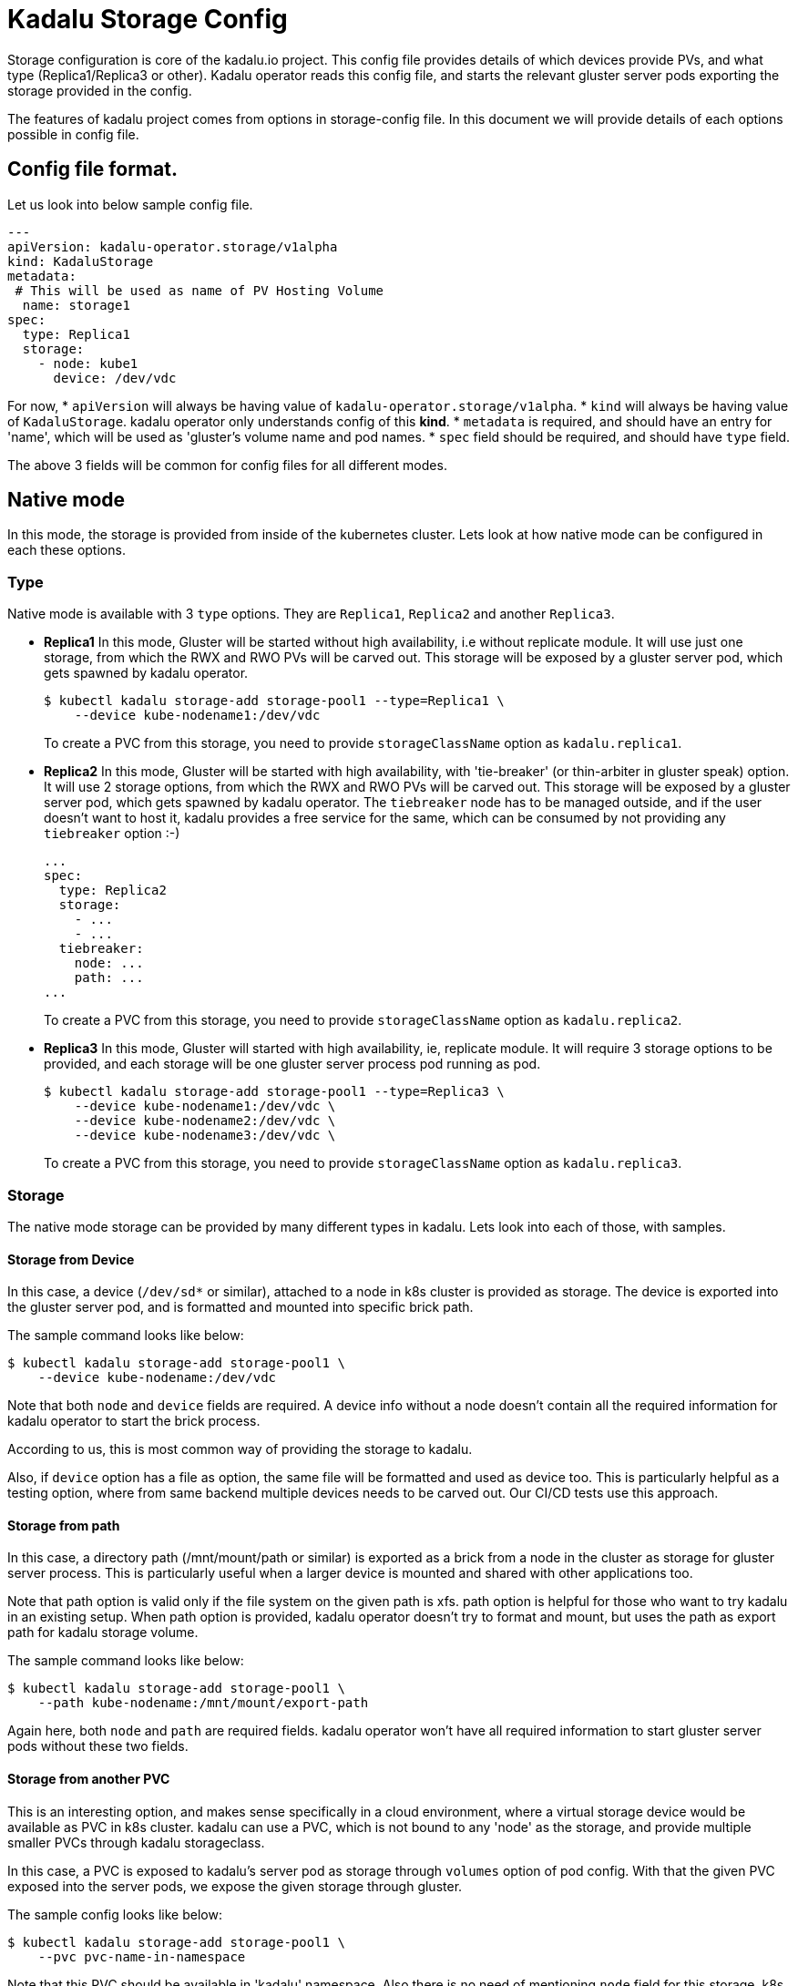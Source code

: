 = Kadalu Storage Config

Storage configuration is core of the kadalu.io project. This config file provides details of which devices provide PVs, and what type (Replica1/Replica3 or other). Kadalu operator reads this config file, and starts the relevant gluster server pods exporting the storage provided in the config.

The features of kadalu project comes from options in storage-config file. In this document we will provide details of each options possible in config file.

== Config file format.

Let us look into below sample config file.

[source,yaml]
----
---
apiVersion: kadalu-operator.storage/v1alpha
kind: KadaluStorage
metadata:
 # This will be used as name of PV Hosting Volume
  name: storage1
spec:
  type: Replica1
  storage:
    - node: kube1
      device: /dev/vdc
----

For now,
* `apiVersion` will always be having value of `kadalu-operator.storage/v1alpha`.
* `kind` will always be having value of `KadaluStorage`. kadalu operator only understands config of this **kind**.
* `metadata` is required, and should have an entry for 'name', which will be used as 'gluster's volume name and pod names.
* `spec` field should be required, and should have `type` field.

The above 3 fields will be common for config files for all different modes.


== Native mode

In this mode, the storage is provided from inside of the kubernetes cluster. Lets look at how native mode can be configured in each these options.

=== Type

Native mode is available with 3 `type` options. They are `Replica1`, `Replica2` and another `Replica3`.

* **Replica1** In this mode, Gluster will be started without high availability, i.e without replicate module. It will use just one storage, from which the RWX and RWO PVs will be carved out. This storage will be exposed by a gluster server pod, which gets spawned by kadalu operator.
+
[source,console]
----
$ kubectl kadalu storage-add storage-pool1 --type=Replica1 \
    --device kube-nodename1:/dev/vdc
----
+
To create a PVC from this storage, you need to provide `storageClassName` option as `kadalu.replica1`.

* **Replica2** In this mode, Gluster will be started with high availability, with 'tie-breaker' (or thin-arbiter in gluster speak) option. It will use 2 storage options, from which the RWX and RWO PVs will be carved out. This storage will be exposed by a gluster server pod, which gets spawned by kadalu operator. The `tiebreaker` node has to be managed outside, and if the user doesn't want to host it, kadalu provides a free service for the same, which can be consumed by not providing any `tiebreaker` option :-)
+
[source,yaml]
----
...
spec:
  type: Replica2
  storage:
    - ...
    - ...
  tiebreaker:
    node: ...
    path: ...
...
----
+
To create a PVC from this storage, you need to provide `storageClassName` option as `kadalu.replica2`.

* **Replica3** In this mode, Gluster will started with high availability, ie, replicate module. It will require 3 storage options to be provided, and each storage will be one gluster server process pod running as pod.
+
[source,yaml]
----
$ kubectl kadalu storage-add storage-pool1 --type=Replica3 \
    --device kube-nodename1:/dev/vdc \
    --device kube-nodename2:/dev/vdc \
    --device kube-nodename3:/dev/vdc \
----
+
To create a PVC from this storage, you need to provide `storageClassName` option as `kadalu.replica3`.

=== Storage

The native mode storage can be provided by many different types in kadalu. Lets look into each of those, with samples.


==== Storage from Device

In this case, a device (`/dev/sd*` or similar), attached to a node in k8s cluster is provided as storage. The device is exported into the gluster server pod, and is formatted and mounted into specific brick path.

The sample command looks like below:

[source,console]
----
$ kubectl kadalu storage-add storage-pool1 \
    --device kube-nodename:/dev/vdc
----

Note that both `node` and `device` fields are required. A device info without a node doesn't contain all the required information for kadalu operator to start the brick process.

According to us, this is most common way of providing the storage to kadalu.

Also, if `device` option has a file as option, the same file will be formatted and used as device too. This is particularly helpful as a testing option, where from same backend multiple devices needs to be carved out. Our CI/CD tests use this approach.


==== Storage from path

In this case, a directory path (/mnt/mount/path or similar) is exported as a brick from a node in the cluster as storage for gluster server process. This is particularly useful when a larger device is mounted and shared with other applications too.

Note that path option is valid only if the file system on the given path is xfs. path option is helpful for those who want to try kadalu in an existing setup. When path option is provided, kadalu operator doesn't try to format and mount, but uses the path as export path for kadalu storage volume.

The sample command looks like below:

[source,console]
----
$ kubectl kadalu storage-add storage-pool1 \
    --path kube-nodename:/mnt/mount/export-path
----

Again here, both `node` and `path` are required fields. kadalu operator won't have all required information to start gluster server pods without these two fields.


==== Storage from another PVC

This is an interesting option, and makes sense specifically in a cloud environment, where a virtual storage device would be available as PVC in k8s cluster. kadalu can use a PVC, which is not bound to any 'node' as the storage, and provide multiple smaller PVCs through kadalu storageclass.

In this case, a PVC is exposed to kadalu's server pod as storage through `volumes` option of pod config. With that the given PVC exposed into the server pods, we expose the given storage through gluster.

The sample config looks like below:

[source,console]
----
$ kubectl kadalu storage-add storage-pool1 \
    --pvc pvc-name-in-namespace
----

Note that this PVC should be available in 'kadalu' namespace. Also there is no need of mentioning `node` field for this storage. k8s itself will start pod in relevant node in cluster.


== External mode

In this mode, storage will be provided by gluster servers not managed by kadalu operator. Note that in this case, the gluster server can be running inside or outside k8s cluster.

The external mode can be specified with `type` as `External`. And when the type is External, the field it expects is `details`. Lets look at a sample, and then describe each of the options it takes.


[source,console]
----
$ kubectl kadalu storage-add storage-pool1 \
    --external gluster_host:/gluster_volname
----

Above,

* 'gluster_host': This option takes one hostname or IP address, which is accessible from the k8s cluster.
* 'gluster_volname': Gluster volume name to be used as kadalu host storage volume. We prefer it to be a new volume created for kadalu.


Notice that to create PVC from External Storage config, you need to provide `storageClassName` option as `kadalu.external.{{ config-name }}`. In above case, it becomes **`kadalu.external.ext-config`**.


=== How it works?

kadalu operator doesn't start any storage pods when 'External' type is used, but creates a `StorageClass` particular to this config, so when a PVC is created, the information is passed to the CSI drivers. The host-volume is mounted as below:

[source,console]
----
mount -t glusterfs {{ gluster_host }}:/{{ gluster_volname }} -o{{gluster_options}} /mount/point
----

Other than this, the CSI volume's behavior would be same for both Native mode, and External mode.


=== External Storage for non-kadalu mode.

This is a hidden option provided in kadalu to access a gluster volume as a whole as PV. This is particularly useful if one wants to use an already existing Gluster volume as a PV (for example, a gluster volume created by heketi). We don't recommend this for normal usage, as this mode would have scale limitations, and also would add more k8s resources likes StorageClass.

This option is not provided using storage config, but admin/user has to create a StorageClass themselves with external gluster information. The example config file added for CI/CD gives an idea about options. Note that the options provided here looks same as whats given in storage config, but when kadalu operator creates the StorageClass, it adds another field `kadalu-format: true`. Refer the link:./external-gluster-storage.adoc[external-storage document] for more information on this mode.
